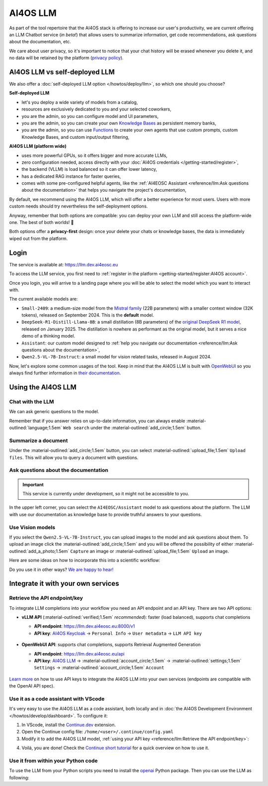 AI4OS LLM
=========

As part of the tool repertoire that the AI4OS stack is offering to increase our user's productivity, we are current offering an LLM Chatbot service (*in beta!*) that allows users to summarize information, get code recommendations, ask questions about the documentation, etc.

We care about user privacy, so it's important to notice that your chat history will be erased whenever you delete it, and no data will be retained by the platform (`privacy policy <https://ai4eosc.eu/platform/privacy-policy/>`__).


AI4OS LLM vs self-deployed LLM
------------------------------

We also offer a :doc:`self-deployed LLM option </howtos/deploy/llm>`, so which one should you choose?

**Self-deployed LLM**

* let's you deploy a wide variety of models from a catalog,
* resources are exclusively dedicated to you and your selected coworkers,
* you are the admin, so you can configure model and UI parameters,
* you are the admin, so you can create your own `Knowledge Bases <https://docs.openwebui.com/features/workspace/knowledge/>`__ as persistent memory banks,
* you are the admin, so you can use `Functions <https://docs.openwebui.com/features/plugin/functions/>`__ to create your own agents that use custom prompts, custom Knowledge Bases, and custom input/output filtering,

**AI4OS LLM (platform wide)**

* uses more powerful GPUs, so it offers bigger and more accurate LLMs,
* zero configuration needed, access directly with your :doc:`AI4OS credentials </getting-started/register>`,
* the backend (VLLM) is load balanced so it can offer lower latency,
* has a dedicated RAG instance for faster queries,
* comes with some pre-configured helpful agents, like the :ref:`AI4EOSC Assistant <reference/llm:Ask questions about the documentation>` that helps you navigate the project's documentation,

By default, we recommend using the AI4OS LLM, which will offer a better experience for most users. Users with more custom needs should try nevertheless the self-deployment options.

Anyway, remember that both options are compatible: you can deploy your own LLM and still access the platform-wide one.
The best of both worlds! 🚀

Both options offer a **privacy-first** design: once your delete your chats or knowledge bases, the data is immediately wiped out from the platform.


Login
-----

The service is available at: https://llm.dev.ai4eosc.eu

To access the LLM service, you first need to :ref:`register in the platform <getting-started/register:AI4OS account>`.

.. image:: /_static/images/llm/login.png


Once you login, you will arrive to a landing page where you will be able to select the model which you want to interact with.

.. image:: /_static/images/llm/landing.png

The current available models are:

* ``Small-2409``: a medium-size model from the `Mistral family <https://mistral.ai/>`__ (22B parameters) with a smaller context window (32K tokens), released on September 2024.
  This is the **default** model.
* ``DeepSeek-R1-Distill-Llama-8B``: a small distillation (8B parameters) of the `original DeepSeek R1 model <https://huggingface.co/deepseek-ai/DeepSeek-R1>`__, released on January 2025.
  The distillation is nowhere as performant as the original model, but it serves a nice demo of a thinking model.
* ``Assistant``: our custom model designed to :ref:`help you navigate our documentation <reference/llm:Ask questions about the documentation>`,
* ``Qwen2.5-VL-7B-Instruct``: a small model for vision related tasks, released in August 2024.

Now, let's explore some common usages of the tool. Keep in mind that the AI4OS LLM is built with `OpenWebUI <https://openwebui.com/>`__ so you always find further information in `their documentation <https://docs.openwebui.com/>`__.


Using the AI4OS LLM
-------------------

Chat with the LLM
^^^^^^^^^^^^^^^^^

We can ask generic questions to the model.

.. image:: /_static/images/llm/chat.png

Remember that if you answer relies on up-to-date information, you can always enable :material-outlined:`language;1.5em` ``Web search`` under the :material-outlined:`add_circle;1.5em` button.


Summarize a document
^^^^^^^^^^^^^^^^^^^^

Under the :material-outlined:`add_circle;1.5em` button, you can select :material-outlined:`upload_file;1.5em` ``Upload files``.
This will allow you to query a document with questions.

.. image:: /_static/images/llm/upload-files.png


Ask questions about the documentation
^^^^^^^^^^^^^^^^^^^^^^^^^^^^^^^^^^^^^

.. important::

    This service is currently under development, so it might not be accessible to you.

In the upper left corner, you can select the ``AI4EOSC/Assistant`` model to ask questions about the platform. The LLM with use our documentation as knowledge base to provide truthful answers to your questions.

.. image:: /_static/images/llm/assistant.png


Use Vision models
^^^^^^^^^^^^^^^^^

If you select the ``Qwen2.5-VL-7B-Instruct``, you can upload images to the model and ask questions about them.
To upload an image click the :material-outlined:`add_circle;1.5em` and you will be offered the possibility of either :material-outlined:`add_a_photo;1.5em` ``Capture`` an image or :material-outlined:`upload_file;1.5em` ``Upload`` an image.

Here are some ideas on how to incorporate this into a scientific workflow:

.. dropdown:: :material-outlined:`lightbulb;1.5em` Detexify a LaTeX equation

   ``Generate latex code for the above picture and render it below.``

   .. figure:: /_static/images/llm/vision-detexify.png

.. dropdown:: :material-outlined:`lightbulb;1.5em` Digitize your handwritten notes

   ``Can you generate a Mermaid graph from this sketch? To ensure valid code, make sure that text inside boxes follows the format `letter{…}`. For example `B{Some text}`.``

   .. figure:: /_static/images/llm/vision-mermaid.png

Do you use it in other ways? `We are happy to hear! <https://github.com/ai4os/ai4-docs/issues/new>`__



Integrate it with your own services
-----------------------------------

Retrieve the API endpoint/key
^^^^^^^^^^^^^^^^^^^^^^^^^^^^^

To integrate LLM completions into your workflow you need an API endpoint and an API key.
There are two API options:

* **vLLM API** (:material-outlined:`verified;1.5em` *recommended*): faster (load balanced), supports chat completions

  - **API endpoint**: https://llm.dev.ai4eosc.eu:8000/v1
  - **API key**: `AI4OS Keycloak <https://login.cloud.ai4eosc.eu/realms/ai4eosc/account>`__ → ``Personal Info`` → ``User metadata`` → ``LLM API key``

  .. figure:: /_static/images/llm/api-keys-keycloak.png
     :width: 500 px

* **OpenWebUI API**: supports chat completions, supports Retrieval Augmented Generation

  - **API endpoint**: https://llm.dev.ai4eosc.eu/api
  - **API key**: `AI4OS LLM <https://llm.dev.ai4eosc.eu>`__ → :material-outlined:`account_circle;1.5em` → :material-outlined:`settings;1.5em` ``Settings`` → :material-outlined:`account_circle;1.5em` ``Account``

  .. figure:: /_static/images/llm/api-keys-openwebui.png
     :width: 500 px

`Learn more <https://docs.openwebui.com/getting-started/advanced-topics/api-endpoints/>`__ on how to use API keys to integrate the AI4OS LLM into your own services (endpoints are compatible with the OpenAI API spec).

Use it as a code assistant with VScode
^^^^^^^^^^^^^^^^^^^^^^^^^^^^^^^^^^^^^^

It's very easy to use the AI4OS LLM as a code assistant, both locally and in :doc:`the AI4OS Development Environment </howtos/develop/dashboard>`.
To configure it:

1. In VScode, install the `Continue.dev <https://www.continue.dev/>`__ extension.
2. Open the Continue config file: ``/home/<user>/.continue/config.yaml``
3. Modify it to add the AI4OS LLM model, :ref:`using your API key <reference/llm:Retrieve the API endpoint/key>`:

.. tab-set::

  .. tab-item:: vLLM API

    .. code-block:: yaml

        models:
          - name: AI4OS LLM
            provider: openai
            model: AI4EOSC/Small
            apiKey: "************************************"
            apiBase: https://llm.dev.ai4eosc.eu:8000/v1
            roles:
              - chat
              - edit
              - apply

  .. tab-item:: OpenWebUI API

    .. code-block:: yaml

        models:
          - name: AI4OS LLM
            provider: openai
            model: AI4EOSC/Small
            apiKey: "sk-*********************************"
            apiBase: https://llm.dev.ai4eosc.eu/api
            useLegacyCompletionsEndpoint: false
            roles:
              - chat
              - edit
              - apply


.. We use '"useLegacyCompletionsEndpoint": false' to force the usage of chat/completions instead of completions endpoint
.. ref: https://docs.continue.dev/customize/model-providers/openai

4. Voilá, you are done! Check the `Continue short tutorial <https://www.youtube.com/watch?v=V3Yq6w9QaxI>`__ for a quick overview on how to use it.

.. image:: /_static/images/llm/continue.png


Use it from within your Python code
^^^^^^^^^^^^^^^^^^^^^^^^^^^^^^^^^^^

To use the LLM from your Python scripts you need to install the `openai <https://github.com/openai/openai-python>`__ Python package.
Then you can use the LLM as following:

.. tab-set::

  .. tab-item:: vLLM API

    .. code-block:: python

        from openai import OpenAI


        client = OpenAI(
            base_url="https://llm.dev.ai4eosc.eu:8000/v1",
            api_key="************************************",
        )

        completion = client.chat.completions.create(
            model="AI4EOSC/Small",
            messages=[{"role": "user", "content": "What is the capital of France?"}]
        )

        print(completion.choices[0].message.content)

  .. tab-item:: OpenWebUI API

    .. code-block:: python

        from openai import OpenAI


        client = OpenAI(
            base_url="https://llm.dev.ai4eosc.eu/api",
            api_key="sk-*********************************",
        )

        completion = client.chat.completions.create(
            model="AI4EOSC/Small",
            messages=[{"role": "user", "content": "What is the capital of France?"}]
        )

        print(completion.choices[0].message.content)
